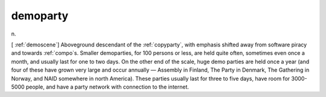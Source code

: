.. _demoparty:

============================================================
demoparty
============================================================

n\.

[ :ref:`demoscene`\] Aboveground descendant of the :ref:`copyparty`\, with emphasis shifted away from software piracy and towards :ref:`compo`\s.
Smaller demoparties, for 100 persons or less, are held quite often, sometimes even once a month, and usually last for one to two days.
On the other end of the scale, huge demo parties are held once a year (and four of these have grown very large and occur annually — Assembly in Finland, The Party in Denmark, The Gathering in Norway, and NAID somewhere in north America).
These parties usually last for three to five days, have room for 3000-5000 people, and have a party network with connection to the internet.

